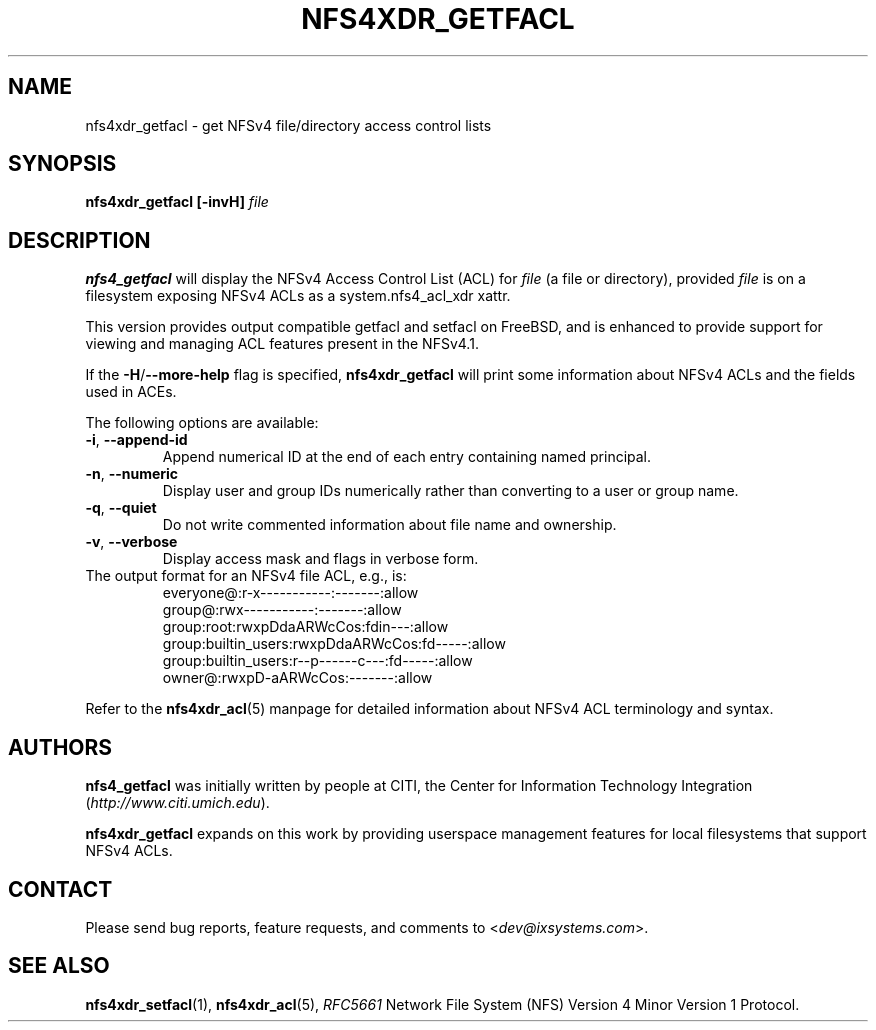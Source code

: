 .\" NFSv4 Access Control Lists manual pages
.\" format with: groff -man -Tascii foo.1
.\" 
.\" http://www.delorie.com/gnu/docs/groff/groff_37.html
.\" http://www.schweikhardt.net/man_page_howto.html
.\" 
.TH NFS4XDR_GETFACL 1 "version 0.3.3, August 2008" "Linux" "NFSv4 Access Control Lists"
.SH NAME
nfs4xdr_getfacl \- get NFSv4 file/directory access control lists
.SH SYNOPSIS
.B nfs4xdr_getfacl [-invH]
.I file
.SH DESCRIPTION
.B nfs4_getfacl 
will display the NFSv4 Access Control List (ACL) for 
.I file 
(a file or directory), provided 
.I file 
is on a filesystem exposing NFSv4 ACLs as a system.nfs4_acl_xdr xattr.

This version provides output compatible getfacl and setfacl on FreeBSD,
and is enhanced to provide support for viewing and managing ACL features
present in the NFSv4.1.

If the
.BR -H / --more-help
flag is specified, 
.B nfs4xdr_getfacl
will print some information about NFSv4 ACLs and the fields used in ACEs.  

The following options are available:
.TP
.BR "-i" , " --append-id"
Append numerical ID at the end of each entry containing named principal.
.TP
.BR "-n" , " --numeric"
Display user and group IDs numerically rather than converting to a user or group name.
.TP
.BR "-q" , " --quiet"
Do not write commented information about file name and ownership.
.TP
.BR "-v" , " --verbose"
Display access mask and flags in verbose form.
.TP

The output format for an NFSv4 file ACL, e.g., is:
.RS
.nf
         everyone@:r-x-----------:-------:allow
            group@:rwx-----------:-------:allow
        group:root:rwxpDdaARWcCos:fdin---:allow
group:builtin_users:rwxpDdaARWcCos:fd-----:allow
group:builtin_users:r--p------c---:fd-----:allow
            owner@:rwxpD-aARWcCos:-------:allow
.fi
.RE

Refer to the 
.BR nfs4xdr_acl (5)
manpage for detailed information about NFSv4 ACL terminology and syntax. 
.SH AUTHORS
.B nfs4_getfacl
was initially written by people at CITI, the Center for Information Technology Integration
.RI ( http://www.citi.umich.edu ).

.B nfs4xdr_getfacl
expands on this work by providing userspace management features for local filesystems
that support NFSv4 ACLs.

.SH CONTACT
Please send bug reports, feature requests, and comments to
.RI < dev@ixsystems.com >.
.SH SEE ALSO
.BR nfs4xdr_setfacl "(1), " nfs4xdr_acl (5),
.IR RFC5661 " Network File System (NFS) Version 4 Minor Version 1 Protocol."
